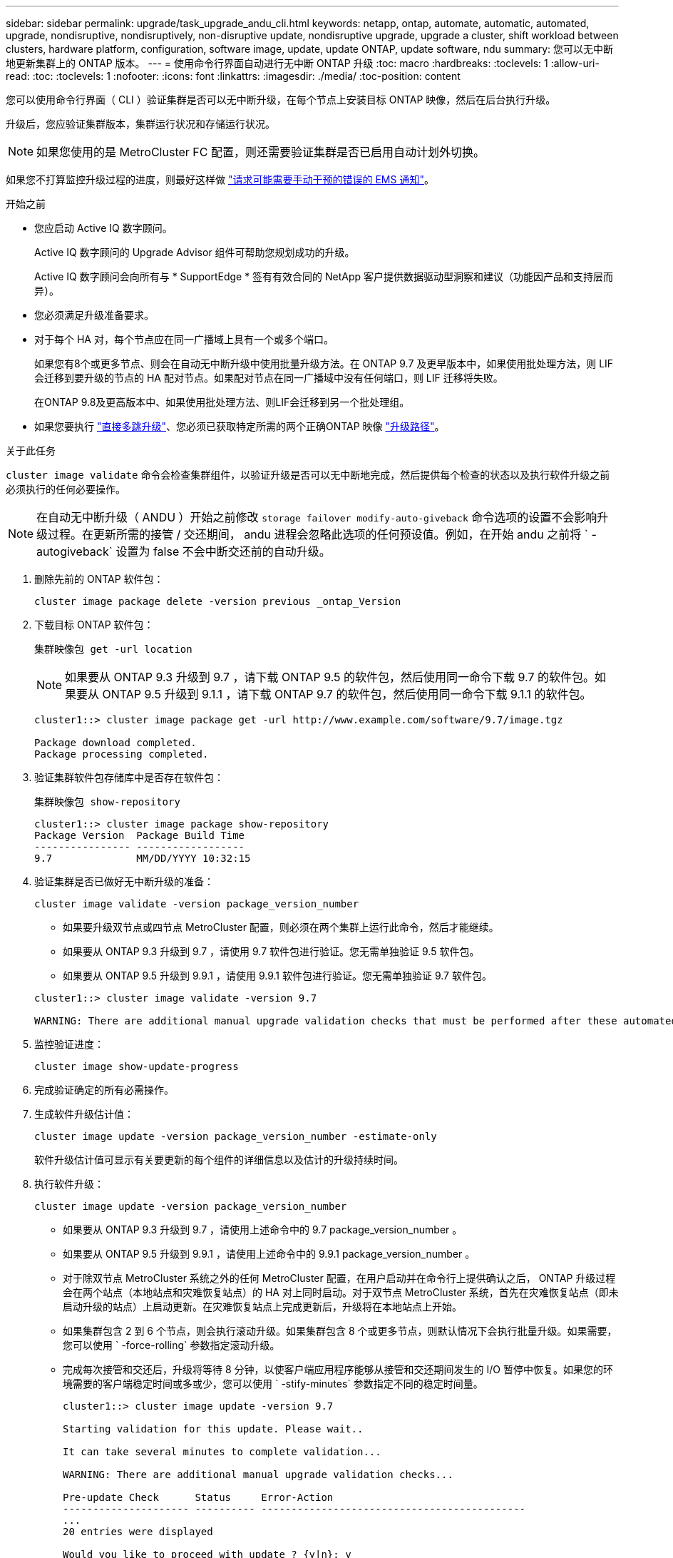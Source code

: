 ---
sidebar: sidebar 
permalink: upgrade/task_upgrade_andu_cli.html 
keywords: netapp, ontap, automate, automatic, automated, upgrade, nondisruptive, nondisruptively, non-disruptive update, nondisruptive upgrade, upgrade a cluster, shift workload between clusters, hardware platform, configuration, software image, update, update ONTAP, update software, ndu 
summary: 您可以无中断地更新集群上的 ONTAP 版本。 
---
= 使用命令行界面自动进行无中断 ONTAP 升级
:toc: macro
:hardbreaks:
:toclevels: 1
:allow-uri-read: 
:toc: 
:toclevels: 1
:nofooter: 
:icons: font
:linkattrs: 
:imagesdir: ./media/
:toc-position: content


[role="lead"]
您可以使用命令行界面（ CLI ）验证集群是否可以无中断升级，在每个节点上安装目标 ONTAP 映像，然后在后台执行升级。

升级后，您应验证集群版本，集群运行状况和存储运行状况。


NOTE: 如果您使用的是 MetroCluster FC 配置，则还需要验证集群是否已启用自动计划外切换。

如果您不打算监控升级过程的进度，则最好这样做 link:task_requesting_notification_of_issues_encountered_in_nondisruptive_upgrades.html["请求可能需要手动干预的错误的 EMS 通知"]。

.开始之前
* 您应启动 Active IQ 数字顾问。
+
Active IQ 数字顾问的 Upgrade Advisor 组件可帮助您规划成功的升级。

+
Active IQ 数字顾问会向所有与 * SupportEdge * 签有有效合同的 NetApp 客户提供数据驱动型洞察和建议（功能因产品和支持层而异）。

* 您必须满足升级准备要求。
* 对于每个 HA 对，每个节点应在同一广播域上具有一个或多个端口。
+
如果您有8个或更多节点、则会在自动无中断升级中使用批量升级方法。在 ONTAP 9.7 及更早版本中，如果使用批处理方法，则 LIF 会迁移到要升级的节点的 HA 配对节点。如果配对节点在同一广播域中没有任何端口，则 LIF 迁移将失败。

+
在ONTAP 9.8及更高版本中、如果使用批处理方法、则LIF会迁移到另一个批处理组。

* 如果您要执行 link:https://docs.netapp.com/us-en/ontap/upgrade/concept_upgrade_paths.html#types-of-upgrade-paths["直接多跳升级"]、您必须已获取特定所需的两个正确ONTAP 映像 link:https://docs.netapp.com/us-en/ontap/upgrade/concept_upgrade_paths.html#supported-upgrade-paths["升级路径"]。


.关于此任务
`cluster image validate` 命令会检查集群组件，以验证升级是否可以无中断地完成，然后提供每个检查的状态以及执行软件升级之前必须执行的任何必要操作。


NOTE: 在自动无中断升级（ ANDU ）开始之前修改 `storage failover modify-auto-giveback` 命令选项的设置不会影响升级过程。在更新所需的接管 / 交还期间， andu 进程会忽略此选项的任何预设值。例如，在开始 andu 之前将 ` -autogiveback` 设置为 false 不会中断交还前的自动升级。

. 删除先前的 ONTAP 软件包：
+
`cluster image package delete -version previous _ontap_Version`

. 下载目标 ONTAP 软件包：
+
`集群映像包 get -url location`

+

NOTE: 如果要从 ONTAP 9.3 升级到 9.7 ，请下载 ONTAP 9.5 的软件包，然后使用同一命令下载 9.7 的软件包。如果要从 ONTAP 9.5 升级到 9.1.1 ，请下载 ONTAP 9.7 的软件包，然后使用同一命令下载 9.1.1 的软件包。

+
[listing]
----
cluster1::> cluster image package get -url http://www.example.com/software/9.7/image.tgz

Package download completed.
Package processing completed.
----
. 验证集群软件包存储库中是否存在软件包：
+
`集群映像包 show-repository`

+
[listing]
----
cluster1::> cluster image package show-repository
Package Version  Package Build Time
---------------- ------------------
9.7              MM/DD/YYYY 10:32:15
----
. 验证集群是否已做好无中断升级的准备：
+
`cluster image validate -version package_version_number`

+
** 如果要升级双节点或四节点 MetroCluster 配置，则必须在两个集群上运行此命令，然后才能继续。
** 如果要从 ONTAP 9.3 升级到 9.7 ，请使用 9.7 软件包进行验证。您无需单独验证 9.5 软件包。
** 如果要从 ONTAP 9.5 升级到 9.9.1 ，请使用 9.9.1 软件包进行验证。您无需单独验证 9.7 软件包。


+
[listing]
----
cluster1::> cluster image validate -version 9.7

WARNING: There are additional manual upgrade validation checks that must be performed after these automated validation checks have completed...
----
. 监控验证进度：
+
`cluster image show-update-progress`

. 完成验证确定的所有必需操作。
. 生成软件升级估计值：
+
`cluster image update -version package_version_number -estimate-only`

+
软件升级估计值可显示有关要更新的每个组件的详细信息以及估计的升级持续时间。

. 执行软件升级：
+
`cluster image update -version package_version_number`

+
** 如果要从 ONTAP 9.3 升级到 9.7 ，请使用上述命令中的 9.7 package_version_number 。
** 如果要从 ONTAP 9.5 升级到 9.9.1 ，请使用上述命令中的 9.9.1 package_version_number 。
** 对于除双节点 MetroCluster 系统之外的任何 MetroCluster 配置，在用户启动并在命令行上提供确认之后， ONTAP 升级过程会在两个站点（本地站点和灾难恢复站点）的 HA 对上同时启动。对于双节点 MetroCluster 系统，首先在灾难恢复站点（即未启动升级的站点）上启动更新。在灾难恢复站点上完成更新后，升级将在本地站点上开始。
** 如果集群包含 2 到 6 个节点，则会执行滚动升级。如果集群包含 8 个或更多节点，则默认情况下会执行批量升级。如果需要，您可以使用 ` -force-rolling` 参数指定滚动升级。
** 完成每次接管和交还后，升级将等待 8 分钟，以使客户端应用程序能够从接管和交还期间发生的 I/O 暂停中恢复。如果您的环境需要的客户端稳定时间或多或少，您可以使用 ` -stify-minutes` 参数指定不同的稳定时间量。
+
[listing]
----
cluster1::> cluster image update -version 9.7

Starting validation for this update. Please wait..

It can take several minutes to complete validation...

WARNING: There are additional manual upgrade validation checks...

Pre-update Check      Status     Error-Action
--------------------- ---------- --------------------------------------------
...
20 entries were displayed

Would you like to proceed with update ? {y|n}: y
Starting update...

cluster-1::>
----


. 显示集群更新进度：
+
`cluster image show-update-progress`

+

NOTE: 如果要升级 4 节点或 8 节点 MetroCluster 配置，则 `cluster image show-update-progress` 命令仅会显示运行此命令的节点的进度。您必须在每个节点上运行命令才能查看各个节点的进度。

. 验证是否已在每个节点上成功完成升级。
+
[listing]
----
cluster1::> cluster image show-update-progress

                                             Estimated         Elapsed
Update Phase         Status                   Duration        Duration
-------------------- ----------------- --------------- ---------------
Pre-update checks    completed                00:10:00        00:02:07
Data ONTAP updates   completed                01:31:00        01:39:00
Post-update checks   completed                00:10:00        00:02:00
3 entries were displayed.

Updated nodes: node0, node1.

cluster1::>
----
. 触发 AutoSupport 通知：
+
`AutoSupport invoke -node * -type all -message "fining_NDU"`

+
如果集群未配置为发送 AutoSupport 消息，则通知的副本将保存在本地。

. 验证集群是否已启用自动计划外切换：
+

NOTE: 仅对 MetroCluster FC 配置执行此操作步骤 。如果您使用的是 MetroCluster IP 配置，请跳过此操作步骤 。

+
.. 检查是否已启用自动计划外切换：
+
`MetroCluster show`

+
如果启用了自动计划外切换，则命令输出中将显示以下语句：

+
....
AUSO Failure Domain    auso-on-cluster-disaster
....
.. 如果输出中未显示该语句，请启用自动计划外切换：
+
`MetroCluster modify -auto-switchover-failure-domain auso-on-cluster-disaster`

.. 重复步骤 1 ，验证是否已启用自动计划外切换。






== 在自动升级过程中出现错误后恢复升级（使用命令行界面）

如果自动升级因错误而暂停，您可以解决此错误并恢复自动升级，也可以取消自动升级并手动完成此过程。如果选择继续自动升级，请勿手动执行任何升级步骤。

.关于此任务
如果要手动完成升级，请使用 `cluster image cancel-update` 命令取消自动过程并手动继续。如果要继续自动升级，请完成以下步骤。

.步骤
. 查看升级错误：
+
`cluster image show-update-progress`

. 解决此错误。
. 恢复更新：
+
`集群映像 resume-update`



.相关信息
https://["启动 Active IQ"]

https://["Active IQ 文档"]
